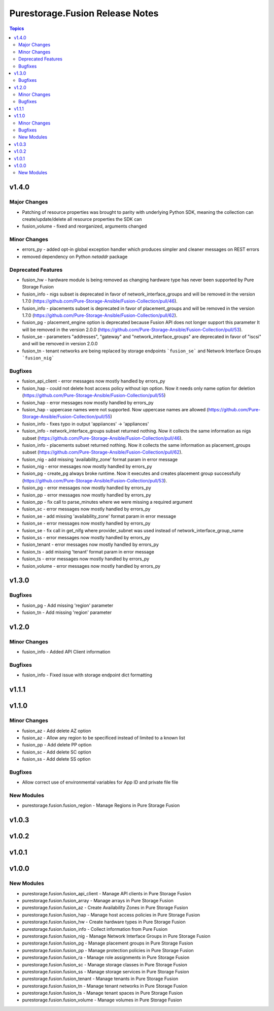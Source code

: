 ================================
Purestorage.Fusion Release Notes
================================

.. contents:: Topics


v1.4.0
======

Major Changes
-------------

- Patching of resource properties was brought to parity with underlying Python SDK, meaning the collection can create/update/delete all resource properties the SDK can
- fusion_volume - fixed and reorganized, arguments changed

Minor Changes
-------------

- errors_py - added opt-in global exception handler which produces simpler and cleaner messages on REST errors
- removed dependency on Python `netaddr` package

Deprecated Features
-------------------

- fusion_hw - hardware module is being removed as changing hardware type has never been supported by Pure Storage Fusion
- fusion_info - nigs subset is deprecated in favor of network_interface_groups and will be removed in the version 1.7.0 (https://github.com/Pure-Storage-Ansible/Fusion-Collection/pull/46).
- fusion_info - placements subset is deprecated in favor of placement_groups and will be removed in the version 1.7.0 (https://github.com/Pure-Storage-Ansible/Fusion-Collection/pull/62).
- fusion_pg - placement_engine option is deprecated because Fusion API does not longer support this parameter It will be removed in the version 2.0.0 (https://github.com/Pure-Storage-Ansible/Fusion-Collection/pull/53).
- fusion_se - parameters "addresses", "gateway" and "network_interface_groups" are deprecated in favor of "iscsi" and will be removed in version 2.0.0
- fusion_tn - tenant networks are being replaced by storage endpoints ```fusion_se``` and Network Interface Groups ```fusion_nig```

Bugfixes
--------

- fusion_api_client - error messages now mostly handled by errors_py
- fusion_hap - could not delete host access policy without iqn option. Now it needs only name option for deletion (https://github.com/Pure-Storage-Ansible/Fusion-Collection/pull/55)
- fusion_hap - error messages now mostly handled by errors_py
- fusion_hap - uppercase names were not supported. Now uppercase names are allowed (https://github.com/Pure-Storage-Ansible/Fusion-Collection/pull/55)
- fusion_info - fixes typo in output 'appiiances' -> 'appliances'
- fusion_info - network_interface_groups subset returned nothing. Now it collects the same information as nigs subset (https://github.com/Pure-Storage-Ansible/Fusion-Collection/pull/46).
- fusion_info - placements subset returned nothing. Now it collects the same information as placement_groups subset (https://github.com/Pure-Storage-Ansible/Fusion-Collection/pull/62).
- fusion_nig - add missing 'availability_zone' format param in error message
- fusion_nig - error messages now mostly handled by errors_py
- fusion_pg - create_pg always broke runtime. Now it executes and creates placement group successfully (https://github.com/Pure-Storage-Ansible/Fusion-Collection/pull/53).
- fusion_pg - error messages now mostly handled by errors_py
- fusion_pp - error messages now mostly handled by errors_py
- fusion_pp - fix call to parse_minutes where we were missing a required argument
- fusion_sc - error messages now mostly handled by errors_py
- fusion_se - add missing 'availability_zone' format param in error message
- fusion_se - error messages now mostly handled by errors_py
- fusion_se - fix call in get_nifg where provider_subnet was used instead of network_interface_group_name
- fusion_ss - error messages now mostly handled by errors_py
- fusion_tenant - error messages now mostly handled by errors_py
- fusion_ts - add missing 'tenant' format param in error message
- fusion_ts - error messages now mostly handled by errors_py
- fusion_volume - error messages now mostly handled by errors_py

v1.3.0
======

Bugfixes
--------

- fusion_pg - Add missing 'region' parameter
- fusion_tn - Add missing 'region' parameter

v1.2.0
======

Minor Changes
-------------

- fusion_info - Added API Client information

Bugfixes
--------

- fusion_info - Fixed issue with storage endpoint dict formatting

v1.1.1
======

v1.1.0
======

Minor Changes
-------------

- fusion_az - Add delete AZ option
- fusion_az - Allow any region to be specificed instead of limited to a known list
- fusion_pp - Add delete PP option
- fusion_sc - Add delete SC option
- fusion_ss - Add delete SS option

Bugfixes
--------

- Allow correct use of environmental variables for App ID and private file file

New Modules
-----------

- purestorage.fusion.fusion_region - Manage Regions in Pure Storage Fusion

v1.0.3
======

v1.0.2
======

v1.0.1
======

v1.0.0
======

New Modules
-----------

- purestorage.fusion.fusion_api_client - Manage API clients in Pure Storage Fusion
- purestorage.fusion.fusion_array - Manage arrays in Pure Storage Fusion
- purestorage.fusion.fusion_az - Create Availability Zones in Pure Storage Fusion
- purestorage.fusion.fusion_hap - Manage host access policies in Pure Storage Fusion
- purestorage.fusion.fusion_hw - Create hardware types in Pure Storage Fusion
- purestorage.fusion.fusion_info - Collect information from Pure Fusion
- purestorage.fusion.fusion_nig - Manage Network Interface Groups in Pure Storage Fusion
- purestorage.fusion.fusion_pg - Manage placement groups in Pure Storage Fusion
- purestorage.fusion.fusion_pp - Manage protection policies in Pure Storage Fusion
- purestorage.fusion.fusion_ra - Manage role assignments in Pure Storage Fusion
- purestorage.fusion.fusion_sc - Manage storage classes in Pure Storage Fusion
- purestorage.fusion.fusion_ss - Manage storage services in Pure Storage Fusion
- purestorage.fusion.fusion_tenant - Manage tenants in Pure Storage Fusion
- purestorage.fusion.fusion_tn - Manage tenant networks in Pure Storage Fusion
- purestorage.fusion.fusion_ts - Manage tenant spaces in Pure Storage Fusion
- purestorage.fusion.fusion_volume - Manage volumes in Pure Storage Fusion
